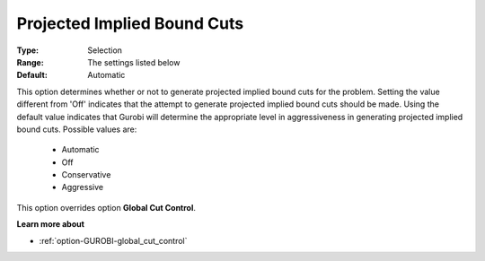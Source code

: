 .. _option-GUROBI-projected_implied_bound_cuts:


Projected Implied Bound Cuts
============================



:Type:	Selection	
:Range:	The settings listed below	
:Default:	Automatic	



This option determines whether or not to generate projected implied bound cuts for the problem. Setting the value different from 'Off' indicates that the attempt to generate projected implied bound cuts should be made. Using the default value indicates that Gurobi will determine the appropriate level in aggressiveness in generating projected implied bound cuts. Possible values are:



    *	Automatic
    *	Off
    *	Conservative
    *	Aggressive




This option overrides option **Global Cut Control**.





**Learn more about** 

*	:ref:`option-GUROBI-global_cut_control`  
